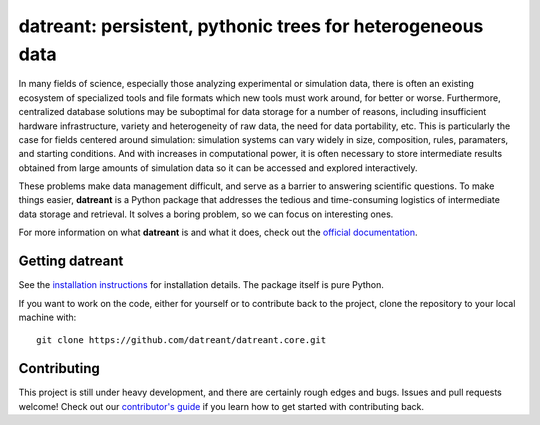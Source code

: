 ===========================================================
datreant: persistent, pythonic trees for heterogeneous data
===========================================================

|docs| |build| |cov|

In many fields of science, especially those analyzing experimental or
simulation data, there is often an existing ecosystem of specialized tools and 
file formats which new tools must work around, for better or worse.
Furthermore, centralized database solutions may be suboptimal for data
storage for a number of reasons, including insufficient hardware
infrastructure, variety and heterogeneity of raw data, the need for data
portability, etc. This is particularly the case for fields centered around
simulation: simulation systems can vary widely in size, composition, rules,
paramaters, and starting conditions. And with increases in computational power,
it is often necessary to store intermediate results obtained from large amounts
of simulation data so it can be accessed and explored interactively.

These problems make data management difficult, and serve as a barrier to
answering scientific questions. To make things easier, **datreant** is a Python
package that addresses the tedious and time-consuming logistics of intermediate
data storage and retrieval. It solves a boring problem, so we can focus on
interesting ones.

For more information on what **datreant** is and what it does, check out the
`official documentation`_.

.. _`official documentation`: http://datreant.readthedocs.org/

Getting datreant
================
See the `installation instructions`_ for installation details.
The package itself is pure Python.

If you want to work on the code, either for yourself or to contribute back to
the project, clone the repository to your local machine with::

    git clone https://github.com/datreant/datreant.core.git

.. _`installation instructions`: http://datreant.readthedocs.org/en/develop/install.html

Contributing
============
This project is still under heavy development, and there are certainly rough
edges and bugs. Issues and pull requests welcome! Check out our `contributor's guide`_
if you learn how to get started with contributing back.

.. _`contributor's guide`: https://github.com/datreant/datreant/wiki/Contributing


.. |docs| image:: https://readthedocs.org/projects/datreant/badge/?version=develop
    :alt: Documentation Status
    :scale: 100%
    :target: http://datreant.readthedocs.org/en/develop/?badge=develop

.. |build| image:: https://travis-ci.org/datreant/datreant.core.svg?branch=develop
    :alt: Build Status
    :target: https://travis-ci.org/datreant/datreant.core

.. |cov| image:: http://codecov.io/github/datreant/datreant.core/coverage.svg?branch=develop
    :alt: Code Coverage
    :scale: 100%
    :target: http://codecov.io/github/datreant/datreant.core?branch=develop

